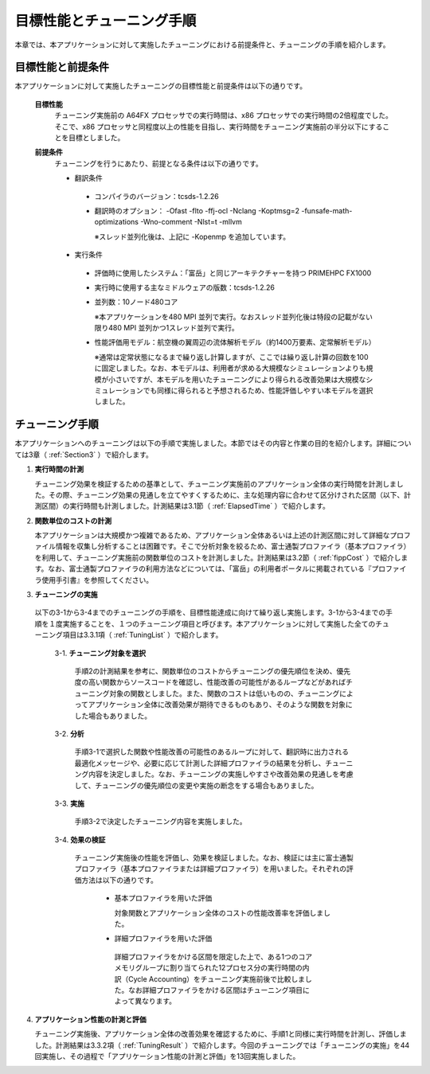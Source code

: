 .. _Section2:

目標性能とチューニング手順
==========================

本章では、本アプリケーションに対して実施したチューニングにおける前提条件と、チューニングの手順を紹介します。

目標性能と前提条件
------------------
本アプリケーションに対して実施したチューニングの目標性能と前提条件は以下の通りです。

 **目標性能**
   チューニング実施前の A64FX プロセッサでの実行時間は、x86 プロセッサでの実行時間の2倍程度でした。そこで、x86 プロセッサと同程度以上の性能を目指し、実行時間をチューニング実施前の半分以下にすることを目標としました。

 **前提条件**
   チューニングを行うにあたり、前提となる条件は以下の通りです。

   * 翻訳条件

    -  コンパイラのバージョン：tcsds-1.2.26
    -  翻訳時のオプション： -Ofast -flto -ffj-ocl -Nclang -Koptmsg=2 -funsafe-math-optimizations -Wno-comment -Nlst=t -mllvm

       ※スレッド並列化後は、上記に -Kopenmp を追加しています。

   * 実行条件

    -  評価時に使用したシステム：「富岳」と同じアーキテクチャーを持つ PRIMEHPC FX1000
    -  実行時に使用する主なミドルウェアの版数：tcsds-1.2.26
    -  並列数：10ノード480コア
    
       ※本アプリケーションを480 MPI 並列で実行。なおスレッド並列化後は特段の記載がない限り480 MPI 並列かつ1スレッド並列で実行。
    -  性能評価用モデル：航空機の翼周辺の流体解析モデル（約1400万要素、定常解析モデル）
    
       ※通常は定常状態になるまで繰り返し計算しますが、ここでは繰り返し計算の回数を100に固定しました。なお、本モデルは、利用者が求める大規模なシミュレーションよりも規模が小さいですが、本モデルを用いたチューニングにより得られる改善効果は大規模なシミュレーションでも同様に得られると予想されるため、性能評価しやすい本モデルを選択しました。
    
    
    
.. _TuningMethods:

チューニング手順
----------------

本アプリケーションへのチューニングは以下の手順で実施しました。本節ではその内容と作業の目的を紹介します。詳細については3章（ :ref:`Section3` ）で紹介します。

1. **実行時間の計測**

   チューニング効果を検証するための基準として、チューニング実施前のアプリケーション全体の実行時間を計測しました。その際、チューニング効果の見通しを立てやすくするために、主な処理内容に合わせて区分けされた区間（以下、計測区間）の実行時間も計測しました。計測結果は3.1節（ :ref:`ElapsedTime` ）で紹介します。

2. **関数単位のコストの計測**

   本アプリケーションは大規模かつ複雑であるため、アプリケーション全体あるいは上述の計測区間に対して詳細なプロファイル情報を収集し分析することは困難です。そこで分析対象を絞るため、富士通製プロファイラ（基本プロファイラ）を利用して、チューニング実施前の関数単位のコストを計測しました。計測結果は3.2節（ :ref:`fippCost` ）で紹介します。なお、富士通製プロファイラの利用方法などについては、「富岳」の利用者ポータルに掲載されている『プロファイラ使用手引書』を参照してください。

3. **チューニングの実施**

  以下の3-1から3-4までのチューニングの手順を、目標性能達成に向けて繰り返し実施します。3-1から3-4までの手順を１度実施することを、１つのチューニング項目と呼びます。本アプリケーションに対して実施した全てのチューニング項目は3.3.1項（ :ref:`TuningList` ）で紹介します。

    3-1. **チューニング対象を選択**

         手順2の計測結果を参考に、関数単位のコストからチューニングの優先順位を決め、優先度の高い関数からソースコードを確認し、性能改善の可能性があるループなどがあればチューニング対象の関数としました。また、関数のコストは低いものの、チューニングによってアプリケーション全体に改善効果が期待できるものもあり、そのような関数を対象にした場合もありました。

    3-2. **分析**

         手順3-1で選択した関数や性能改善の可能性のあるループに対して、翻訳時に出力される最適化メッセージや、必要に応じて計測した詳細プロファイラの結果を分析し、チューニング内容を決定しました。なお、チューニングの実施しやすさや改善効果の見通しを考慮して、チューニングの優先順位の変更や実施の断念をする場合もありました。

    3-3. **実施**

         手順3-2で決定したチューニング内容を実施しました。

    3-4. **効果の検証**

         チューニング実施後の性能を評価し、効果を検証しました。なお、検証には主に富士通製プロファイラ（基本プロファイラまたは詳細プロファイラ）を用いました。それぞれの評価方法は以下の通りです。

          - 基本プロファイラを用いた評価

            対象関数とアプリケーション全体のコストの性能改善率を評価しました。

          - 詳細プロファイラを用いた評価

           詳細プロファイラをかける区間を限定した上で、ある1つのコアメモリグループに割り当てられた12プロセス分の実行時間の内訳（Cycle Accounting）をチューニング実施前後で比較しました。なお詳細プロファイラをかける区間はチューニング項目によって異なります。

4. **アプリケーション性能の計測と評価**

   チューニング実施後、アプリケーション全体の改善効果を確認するために、手順1と同様に実行時間を計測し、評価しました。計測結果は3.3.2項（ :ref:`TuningResult` ）で紹介します。今回のチューニングでは「チューニングの実施」を44回実施し、その過程で「アプリケーション性能の計測と評価」を13回実施しました。





